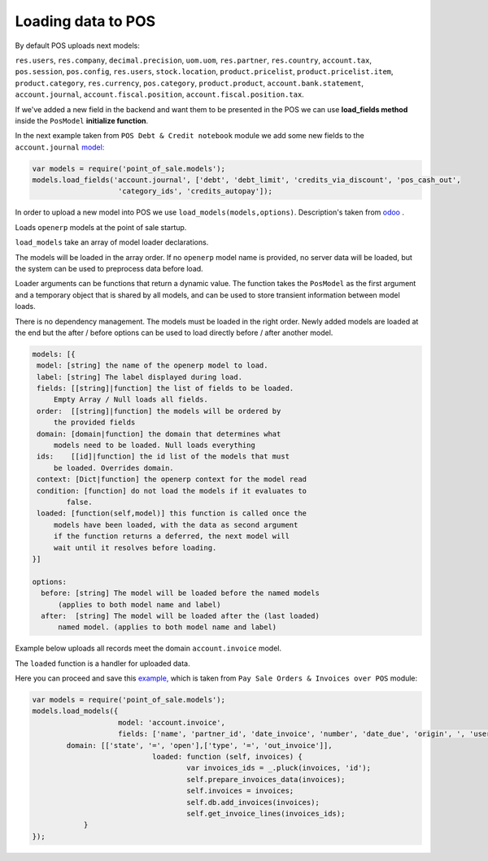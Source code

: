 =====================
 Loading data to POS
=====================

By default POS uploads next models:

``res.users``, ``res.company``, ``decimal.precision``, ``uom.uom``, ``res.partner``, ``res.country``, ``account.tax``, ``pos.session``, ``pos.config``, ``res.users``, ``stock.location``, ``product.pricelist``, ``product.pricelist.item``, ``product.category``, ``res.currency``, ``pos.category``, ``product.product``, ``account.bank.statement``, ``account.journal``, ``account.fiscal.position``, ``account.fiscal.position.tax``.

If we've added a new field in the backend and want them to be presented in the POS we can use **load_fields method** inside the ``PosModel`` **initialize function**.

In the next example taken from ``POS Debt & Credit notebook`` module we add some new fields to the ``account.journal`` `model:
<https://github.com/it-projects-llc/pos-addons/blob/fb8b0724fd4b5a0e66a64ece17643025e45330a8/pos_debt_notebook/static/src/js/pos.js#L29-L30::>`__

.. code-block:: js

    var models = require('point_of_sale.models');
    models.load_fields('account.journal', ['debt', 'debt_limit', 'credits_via_discount', 'pos_cash_out',
                        'category_ids', 'credits_autopay']);

In order to upload a new model into POS we use ``load_models(models,options)``.
Description's taken from `odoo
<https://github.com/odoo/odoo/blob/33f1e5f64be0113e4e3ad7cb8de373d8ab5daa7b/addons/point_of_sale/static/src/js/models.js#L1175-L1215::>`__ .

Loads ``openerp`` models at the point of sale startup.

``load_models`` take an array of model loader declarations.

The models will be loaded in the array order. If no ``openerp`` model name is provided, no server data will be loaded, but the system can be used to preprocess data before load.

Loader arguments can be functions that return a dynamic value. The function takes the ``PosModel`` as the first argument and a temporary object that is shared by all models, and can be used to store transient information between model loads.

There is no dependency management. The models must be loaded in the right order. Newly added models are loaded at the end but the after / before options can be used to load directly before / after another model.

.. code-block:: js

     models: [{
      model: [string] the name of the openerp model to load.
      label: [string] The label displayed during load.
      fields: [[string]|function] the list of fields to be loaded.
          Empty Array / Null loads all fields.
      order:  [[string]|function] the models will be ordered by
          the provided fields
      domain: [domain|function] the domain that determines what
          models need to be loaded. Null loads everything
      ids:    [[id]|function] the id list of the models that must
          be loaded. Overrides domain.
      context: [Dict|function] the openerp context for the model read
      condition: [function] do not load the models if it evaluates to
             false.
      loaded: [function(self,model)] this function is called once the
          models have been loaded, with the data as second argument
          if the function returns a deferred, the next model will
          wait until it resolves before loading.
     }]

     options:
       before: [string] The model will be loaded before the named models
           (applies to both model name and label)
       after:  [string] The model will be loaded after the (last loaded)
           named model. (applies to both model name and label)


Example below uploads all records meet the domain ``account.invoice`` model.

The ``loaded`` function is a handler for uploaded data.

Here you can proceed and save this `example, <https://github.com/it-projects-llc/pos-addons/blob/d0323907e35082d6d10416c2f7ef8497aa47dc31/pos_invoice_pay/static/src/js/main.js#L51-L64::>`__ which is taken from ``Pay Sale Orders & Invoices over POS`` module:

.. code-block:: js

    var models = require('point_of_sale.models');
    models.load_models({
			model: 'account.invoice',
			fields: ['name', 'partner_id', 'date_invoice', 'number', 'date_due', 'origin', ', 'user_id ', 'residual ', 'state ', 'amount_untaxed ', 'amount_tax '],
            domain: [['state', '=', 'open'],['type', '=', 'out_invoice']],
				loaded: function (self, invoices) {
					var invoices_ids = _.pluck(invoices, 'id');
					self.prepare_invoices_data(invoices);
					self.invoices = invoices;
					self.db.add_invoices(invoices);
					self.get_invoice_lines(invoices_ids);
                }
    });

